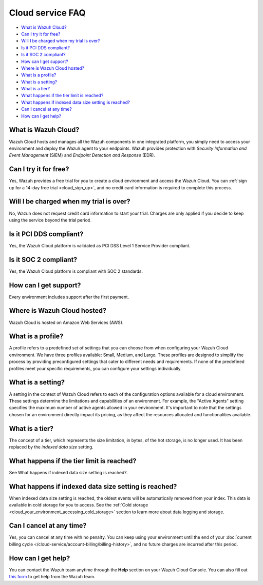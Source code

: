 .. Copyright (C) 2015, Wazuh, Inc.

.. meta::
  :description: Get answers to the most frequently asked questions about the Wazuh Cloud in this FAQ. Explore the potential of the Wazuh Cloud service.

.. _cloud_getting-started_starting_faq:

Cloud service FAQ
=================

.. meta::
  :description: Get answers to the most frequently asked questions about the Wazuh Cloud in this FAQ. What is Wazuh Cloud, how to start your free trial, is Wazuh PCI DSS compliant, and more. 



- `What is Wazuh Cloud?`_

- `Can I try it for free?`_

- `Will I be charged when my trial is over?`_
  
- `Is it PCI DDS compliant?`_

- `Is it SOC 2 compliant?`_

- `How can I get support?`_

- `Where is Wazuh Cloud hosted?`_

- `What is a profile?`_

- `What is a setting?`_

- `What is a tier?`_

- `What happens if the tier limit is reached?`_

- `What happens if indexed data size setting is reached?`_

- `Can I cancel at any time?`_  

- `How can I get help?`_
  
What is Wazuh Cloud?
--------------------

Wazuh Cloud hosts and manages all the Wazuh components in one integrated platform, you simply need to access your environment and deploy the Wazuh agent to your endpoints. Wazuh provides protection with *Security Information and Event Management* (SIEM) and *Endpoint Detection and Response* (EDR).


Can I try it for free?
----------------------

Yes, Wazuh provides a free trial for you to create a cloud environment and access the Wazuh Cloud. You can :ref:`sign up for a 14-day free trial <cloud_sign_up>`, and no credit card information is required to complete this process.

Will I be charged when my trial is over?
----------------------------------------

No, Wazuh does not request credit card information to start your trial. Charges are only applied if you decide to keep using the service beyond the trial period.

Is it PCI DDS compliant?
------------------------

Yes, the Wazuh Cloud platform is validated as PCI DSS Level 1 Service Provider compliant.

Is it SOC 2 compliant?
----------------------

Yes, the Wazuh Cloud platform is compliant with SOC 2 standards.

.. _cloud_getting-started_support:

How can I get support?
----------------------

Every environment includes support after the first payment.

Where is Wazuh Cloud hosted?
----------------------------

Wazuh Cloud is hosted on Amazon Web Services (AWS).

What is a profile?
------------------

A profile refers to a predefined set of settings that you can choose from when configuring your Wazuh Cloud environment. We have three profiles available: Small, Medium, and Large. These profiles are designed to simplify the process by providing preconfigured settings that cater to different needs and requirements. If none of the predefined profiles meet your specific requirements, you can configure your settings individually.

What is a setting?
------------------

A setting in the context of Wazuh Cloud refers to each of the configuration options available for a cloud environment. These settings determine the limitations and capabilities of an environment. For example, the "Active Agents" setting specifies the maximum number of active agents allowed in your environment. It's important to note that the settings chosen for an environment directly impact its pricing, as they affect the resources allocated and functionalities available.

What is a tier?
---------------

The concept of a tier, which represents the size limitation, in bytes, of the hot storage, is no longer used. It has been replaced by the *indexed data size* setting.

What happens if the tier limit is reached?
------------------------------------------

See What happens if indexed data size setting is reached?.

What happens if indexed data size setting is reached?
-----------------------------------------------------

When indexed data size setting is reached, the oldest events will be automatically removed from your index. This data is available in cold storage for you to access. See the :ref:`Cold storage <cloud_your_environment_accessing_cold_storage>` section to learn more about data logging and storage.

Can I cancel at any time?
-------------------------

Yes, you can cancel at any time with no penalty. You can keep using your environment until the end of your :doc:`current billing cycle </cloud-service/account-billing/billing-history>`, and no future charges are incurred after this period.

How can I get help?
-------------------

You can contact the Wazuh team anytime through the **Help** section on your Wazuh Cloud Console. You can also fill out `this form <https://wazuh.com/cloud/#subscription>`_ to get help from the Wazuh team.